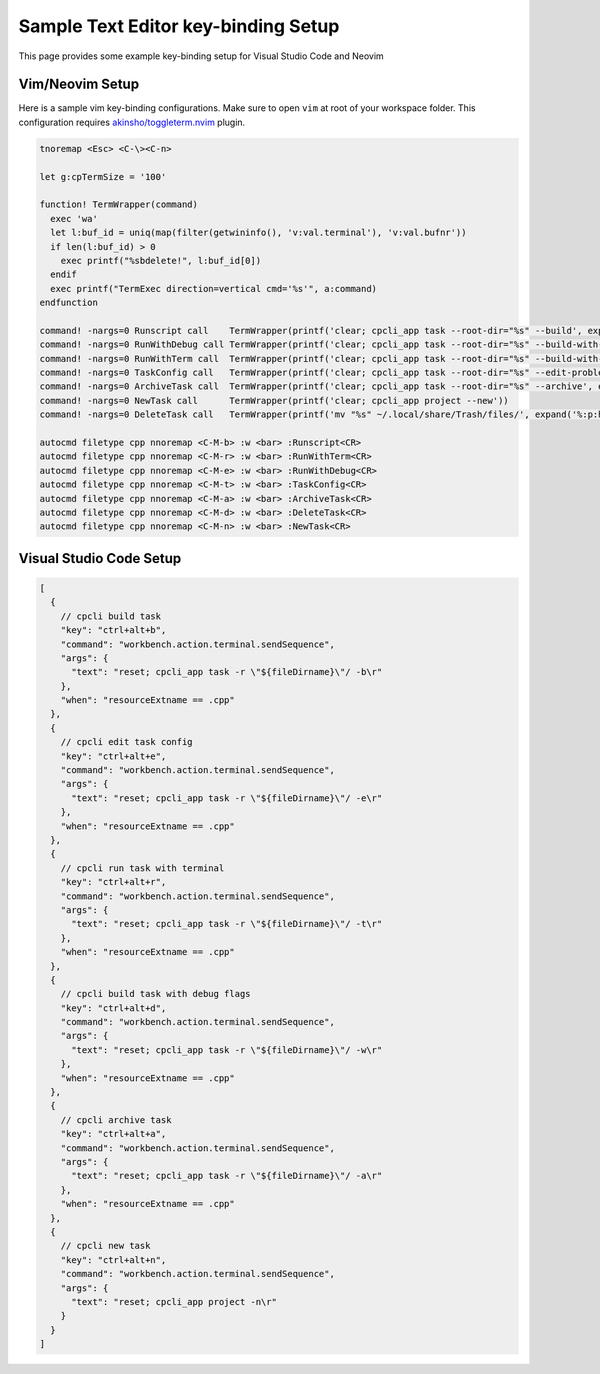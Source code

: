 .. _texteditor:

Sample Text Editor key-binding Setup
====================================
This page provides some example key-binding setup for Visual Studio Code and Neovim

Vim/Neovim Setup
-----------------------------
Here is a sample vim key-binding configurations. Make sure to open ``vim`` at root of your workspace folder.
This configuration requires `akinsho/toggleterm.nvim <https://github.com/akinsho/toggleterm.nvim>`_ plugin.

.. code-block:: vim

  tnoremap <Esc> <C-\><C-n>

  let g:cpTermSize = '100'

  function! TermWrapper(command) 
    exec 'wa'
    let l:buf_id = uniq(map(filter(getwininfo(), 'v:val.terminal'), 'v:val.bufnr'))
    if len(l:buf_id) > 0
      exec printf("%sbdelete!", l:buf_id[0]) 
    endif
    exec printf("TermExec direction=vertical cmd='%s'", a:command) 
  endfunction

  command! -nargs=0 Runscript call    TermWrapper(printf('clear; cpcli_app task --root-dir="%s" --build', expand('%:p:h')))
  command! -nargs=0 RunWithDebug call TermWrapper(printf('clear; cpcli_app task --root-dir="%s" --build-with-debug', expand('%:p:h')))
  command! -nargs=0 RunWithTerm call  TermWrapper(printf('clear; cpcli_app task --root-dir="%s" --build-with-term', expand('%:p:h')))
  command! -nargs=0 TaskConfig call   TermWrapper(printf('clear; cpcli_app task --root-dir="%s" --edit-problem-config', expand('%:p:h')))
  command! -nargs=0 ArchiveTask call  TermWrapper(printf('clear; cpcli_app task --root-dir="%s" --archive', expand('%:p:h')))
  command! -nargs=0 NewTask call      TermWrapper(printf('clear; cpcli_app project --new'))
  command! -nargs=0 DeleteTask call   TermWrapper(printf('mv "%s" ~/.local/share/Trash/files/', expand('%:p:h')))

  autocmd filetype cpp nnoremap <C-M-b> :w <bar> :Runscript<CR>
  autocmd filetype cpp nnoremap <C-M-r> :w <bar> :RunWithTerm<CR>
  autocmd filetype cpp nnoremap <C-M-e> :w <bar> :RunWithDebug<CR>
  autocmd filetype cpp nnoremap <C-M-t> :w <bar> :TaskConfig<CR>
  autocmd filetype cpp nnoremap <C-M-a> :w <bar> :ArchiveTask<CR>
  autocmd filetype cpp nnoremap <C-M-d> :w <bar> :DeleteTask<CR>
  autocmd filetype cpp nnoremap <C-M-n> :w <bar> :NewTask<CR>


Visual Studio Code Setup
-----------------------------

.. code-block:: json

  [
    {
      // cpcli build task
      "key": "ctrl+alt+b",
      "command": "workbench.action.terminal.sendSequence",
      "args": {
        "text": "reset; cpcli_app task -r \"${fileDirname}\"/ -b\r"
      },
      "when": "resourceExtname == .cpp"
    },
    {
      // cpcli edit task config
      "key": "ctrl+alt+e",
      "command": "workbench.action.terminal.sendSequence",
      "args": {
        "text": "reset; cpcli_app task -r \"${fileDirname}\"/ -e\r"
      },
      "when": "resourceExtname == .cpp"
    },
    {
      // cpcli run task with terminal
      "key": "ctrl+alt+r",
      "command": "workbench.action.terminal.sendSequence",
      "args": {
        "text": "reset; cpcli_app task -r \"${fileDirname}\"/ -t\r"
      },
      "when": "resourceExtname == .cpp"
    },
    {
      // cpcli build task with debug flags
      "key": "ctrl+alt+d",
      "command": "workbench.action.terminal.sendSequence",
      "args": {
        "text": "reset; cpcli_app task -r \"${fileDirname}\"/ -w\r"
      },
      "when": "resourceExtname == .cpp"
    },
    {
      // cpcli archive task
      "key": "ctrl+alt+a",
      "command": "workbench.action.terminal.sendSequence",
      "args": {
        "text": "reset; cpcli_app task -r \"${fileDirname}\"/ -a\r"
      },
      "when": "resourceExtname == .cpp"
    },
    {
      // cpcli new task
      "key": "ctrl+alt+n",
      "command": "workbench.action.terminal.sendSequence",
      "args": {
        "text": "reset; cpcli_app project -n\r"
      }
    }
  ]
